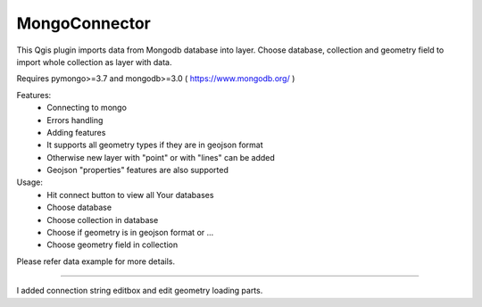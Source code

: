 MongoConnector
==============

This Qgis plugin imports data from Mongodb database into layer.
Choose database, collection and geometry field
to import whole collection as layer with data.

Requires pymongo>=3.7 and
mongodb>=3.0 ( https://www.mongodb.org/ )

Features:
    - Connecting to mongo
    - Errors handling
    - Adding features
    - It supports all geometry types if they are in geojson format
    - Otherwise new layer with "point" or with "lines" can be added
    - Geojson "properties" features are also supported

Usage:
    - Hit connect button to view all Your databases
    - Choose database
    - Choose collection in database
    - Choose if geometry is in geojson format or ...
    - Choose geometry field in collection

Please refer data example for more details.

-------------

I added connection string editbox and edit geometry loading parts.
